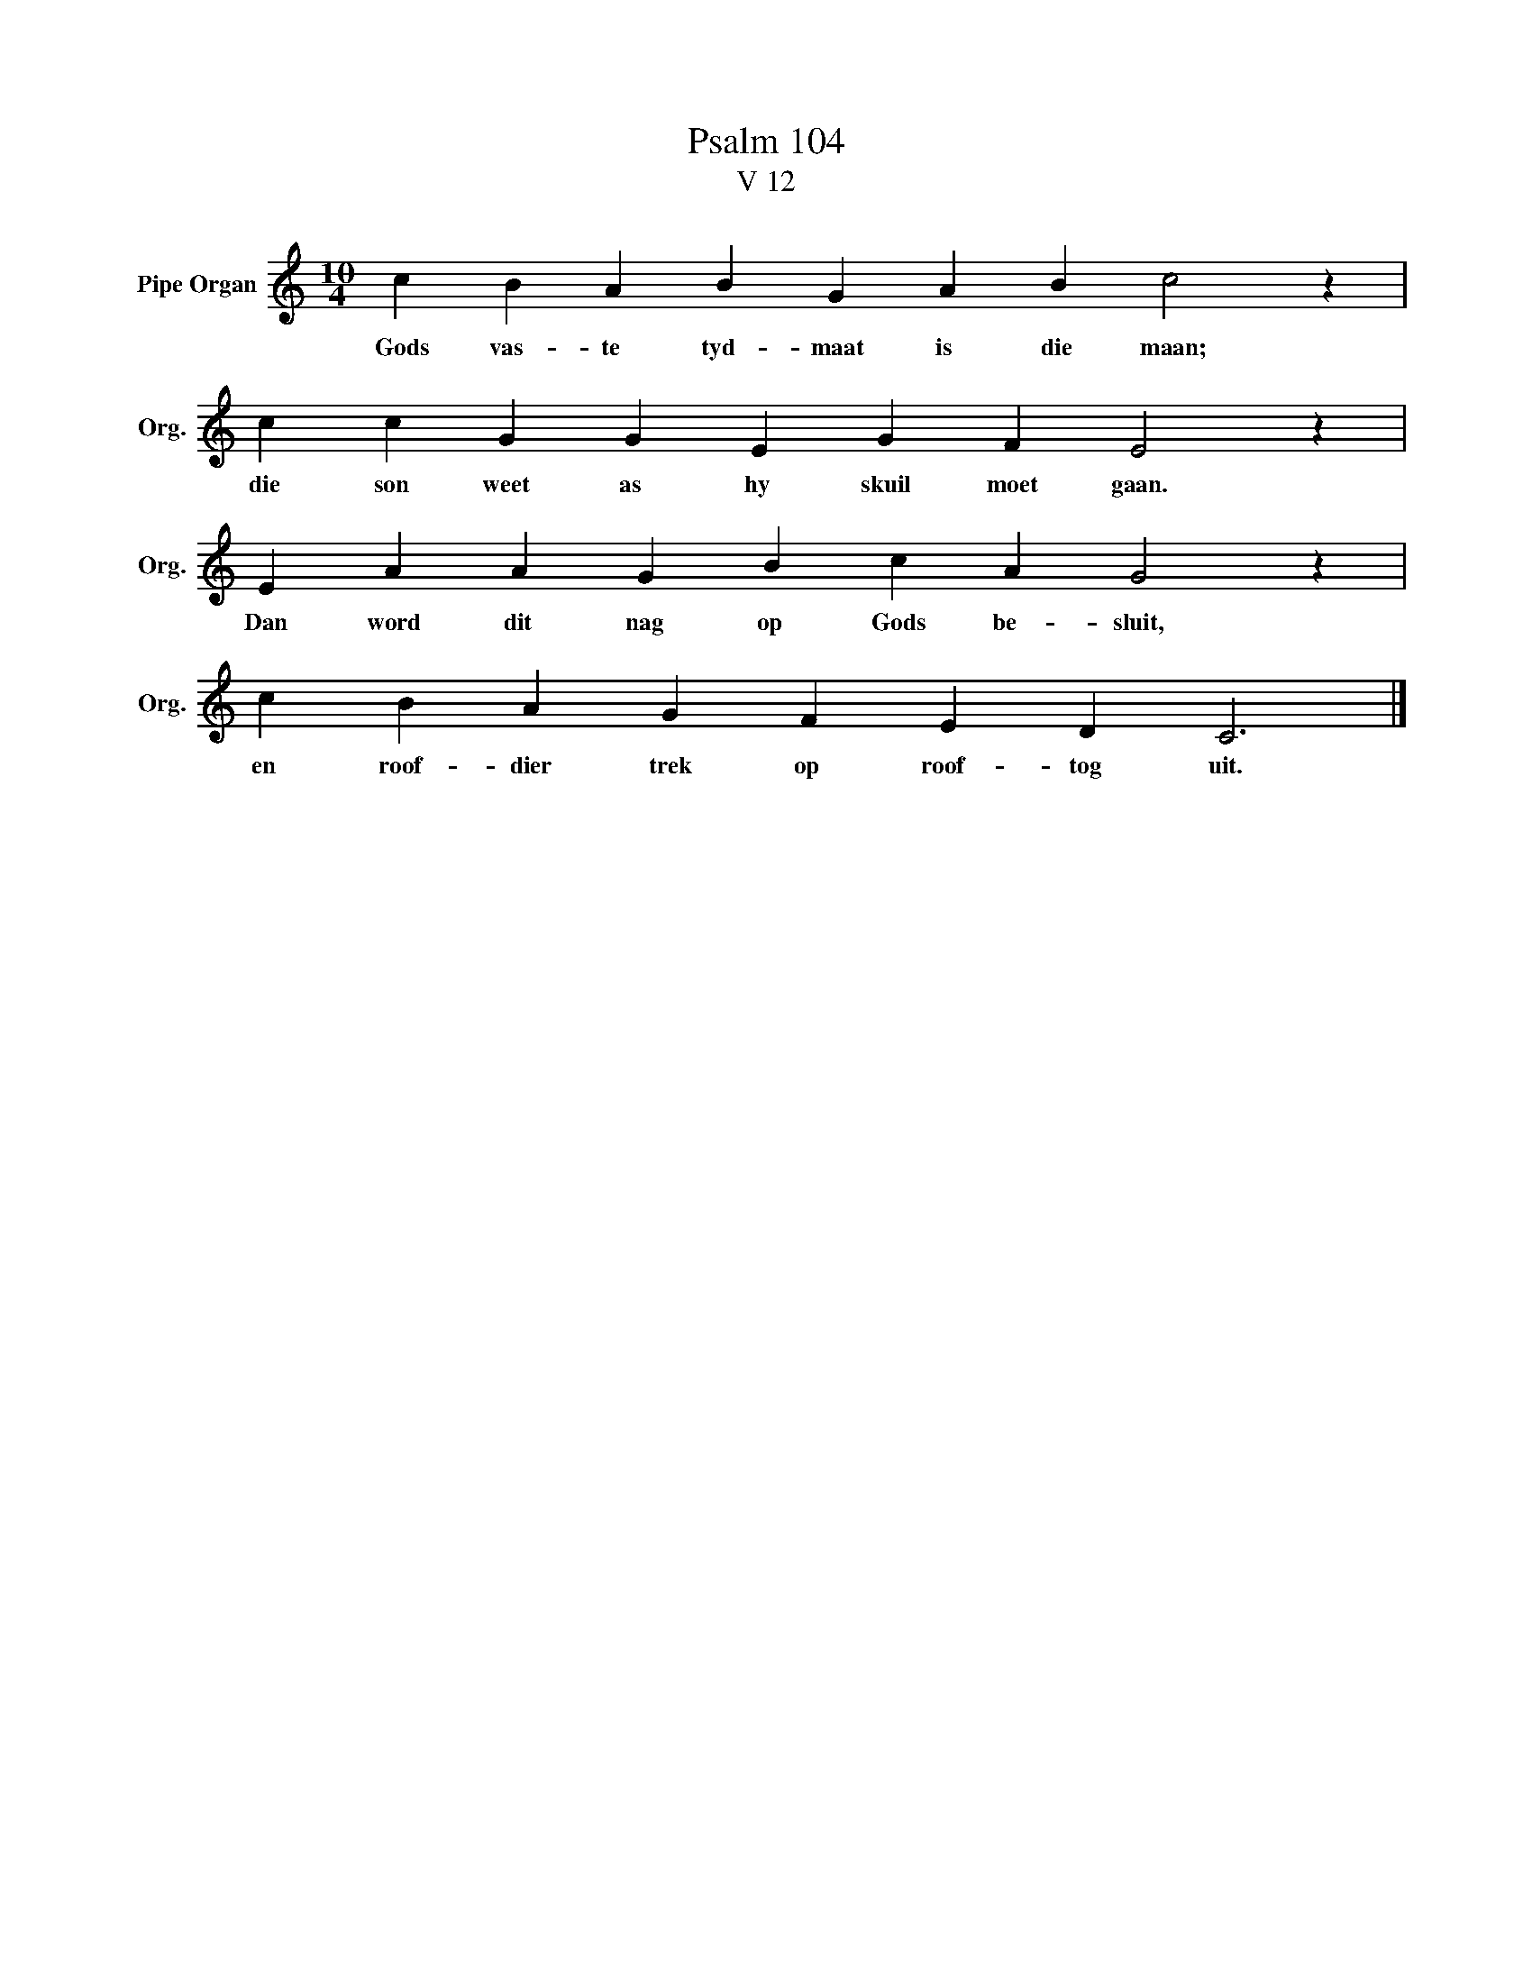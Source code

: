 X:1
T: Psalm 104
T:V 12
L:1/4
M:10/4
I:linebreak $
K:C
V:1 treble nm="Pipe Organ" snm="Org."
V:1
 c B A B G A B c2 z |$ c c G G E G F E2 z |$ E A A G B c A G2 z |$ c B A G F E D C3 |] %4
w: Gods vas- te tyd- maat is die maan;|die son weet as hy skuil moet gaan.|Dan word dit nag op Gods be- sluit,|en roof- dier trek op roof- tog uit.|

